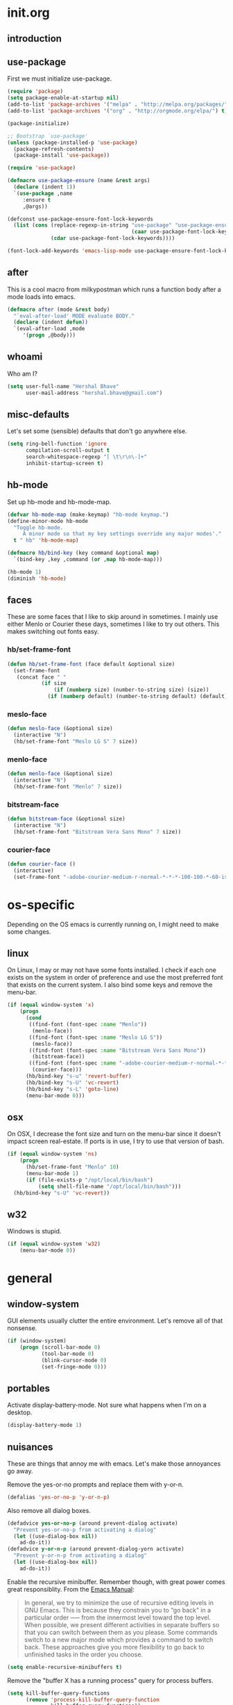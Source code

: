 * init.org
** introduction
** use-package
First we must initialize use-package.

#+BEGIN_SRC emacs-lisp :tangle yes
  (require 'package)
  (setq package-enable-at-startup nil)
  (add-to-list 'package-archives '("melpa" . "http://melpa.org/packages/"))
  (add-to-list 'package-archives '("org" . "http://orgmode.org/elpa/") t)

  (package-initialize)

  ;; Bootstrap `use-package'
  (unless (package-installed-p 'use-package)
    (package-refresh-contents)
    (package-install 'use-package))

  (require 'use-package)

  (defmacro use-package-ensure (name &rest args)
    (declare (indent 1))
    `(use-package ,name
       :ensure t
       ,@args))

  (defconst use-package-ensure-font-lock-keywords
    (list (cons (replace-regexp-in-string "use-package" "use-package-ensure"
                                          (caar use-package-font-lock-keywords))
                (cdar use-package-font-lock-keywords))))

  (font-lock-add-keywords 'emacs-lisp-mode use-package-ensure-font-lock-keywords)
#+END_SRC
** after
This is a cool macro from milkypostman which runs a function body
after a mode loads into emacs.

#+BEGIN_SRC emacs-lisp :tangle yes
  (defmacro after (mode &rest body)
    "`eval-after-load' MODE evaluate BODY."
    (declare (indent defun))
    `(eval-after-load ,mode
       '(progn ,@body)))
#+END_SRC
** whoami
Who am I?

#+BEGIN_SRC emacs-lisp :tangle yes
  (setq user-full-name "Hershal Bhave"
        user-mail-address "hershal.bhave@gmail.com")
#+END_SRC
** misc-defaults
Let's set some (sensible) defaults that don't go anywhere else.

#+BEGIN_SRC emacs-lisp :tangle yes
  (setq ring-bell-function 'ignore
        compilation-scroll-output t
        search-whitespace-regexp "[ \t\r\n\-]+"
        inhibit-startup-screen t)
#+END_SRC
** hb-mode
Set up hb-mode and hb-mode-map.

#+BEGIN_SRC emacs-lisp :tangle yes
  (defvar hb-mode-map (make-keymap) "hb-mode keymap.")
  (define-minor-mode hb-mode
    "Toggle hb-mode.
       A minor mode so that my key settings override any major modes'."
    t " hb" 'hb-mode-map)

  (defmacro hb/bind-key (key command &optional map)
    `(bind-key ,key ,command (or ,map hb-mode-map)))

  (hb-mode 1)
  (diminish 'hb-mode)
#+END_SRC
** faces
These are some faces that I like to skip around in sometimes. I mainly
use either Menlo or Courier these days, sometimes I like to try out
others. This makes switching out fonts easy.

*** hb/set-frame-font
#+BEGIN_SRC emacs-lisp :tangle yes
  (defun hb/set-frame-font (face default &optional size)
    (set-frame-font
     (concat face " "
             (if size
                 (if (numberp size) (number-to-string size) (size))
               (if (numberp default) (number-to-string default) (default))))))
#+END_SRC
*** meslo-face
#+BEGIN_SRC emacs-lisp :tangle yes
  (defun meslo-face (&optional size)
    (interactive "N")
    (hb/set-frame-font "Meslo LG S" 7 size))
#+END_SRC
*** menlo-face
#+BEGIN_SRC emacs-lisp :tangle yes
  (defun menlo-face (&optional size)
    (interactive "N")
    (hb/set-frame-font "Menlo" 7 size))
#+END_SRC
*** bitstream-face
#+BEGIN_SRC emacs-lisp :tangle yes
  (defun bitstream-face (&optional size)
    (interactive "N")
    (hb/set-frame-font "Bitstream Vera Sans Mono" 7 size))
#+END_SRC
*** courier-face
#+BEGIN_SRC emacs-lisp :tangle yes
  (defun courier-face ()
    (interactive)
    (set-frame-font "-adobe-courier-medium-r-normal-*-*-*-100-100-*-60-iso10646-1"))
#+END_SRC
* os-specific
Depending on the OS emacs is currently running on, I might need to
make some changes.

** linux
On Linux, I may or may not have some fonts installed. I check if each
one exists on the system in order of preference and use the most
preferred font that exists on the current system. I also bind some
keys and remove the menu-bar.

#+BEGIN_SRC emacs-lisp :tangle yes
  (if (equal window-system 'x)
      (progn
        (cond
         ((find-font (font-spec :name "Menlo"))
          (menlo-face))
         ((find-font (font-spec :name "Meslo LG S"))
          (meslo-face))
         ((find-font (font-spec :name "Bitstream Vera Sans Mono"))
          (bitstream-face))
         ((find-font (font-spec :name "-adobe-courier-medium-r-normal-*-*-*-100-100-*-60-iso10646-1"))
          (courier-face)))
        (hb/bind-key "s-u" 'revert-buffer)
        (hb/bind-key "s-U" 'vc-revert)
        (hb/bind-key "s-L" 'goto-line)
        (menu-bar-mode 0)))
#+END_SRC
** osx
On OSX, I decrease the font size and turn on the menu-bar since it
doesn't impact screen real-estate. If ports is in use, I try to use
that version of bash.

#+BEGIN_SRC emacs-lisp :tangle yes
  (if (equal window-system 'ns)
      (progn
        (hb/set-frame-font "Menlo" 10)
        (menu-bar-mode 1)
        (if (file-exists-p "/opt/local/bin/bash")
            (setq shell-file-name "/opt/local/bin/bash")))
    (hb/bind-key "s-U" 'vc-revert))
#+END_SRC
** w32
Windows is stupid.

#+BEGIN_SRC emacs-lisp :tangle yes
  (if (equal window-system 'w32)
      (menu-bar-mode 0))
#+END_SRC
* general
** window-system
GUI elements usually clutter the entire environment. Let's remove all
of that nonsense.

#+BEGIN_SRC emacs-lisp :tangle yes
  (if (window-system)
      (progn (scroll-bar-mode 0)
             (tool-bar-mode 0)
             (blink-cursor-mode 0)
             (set-fringe-mode 0)))
#+END_SRC
** portables
Activate display-battery-mode. Not sure what happens when I'm on a
desktop.

#+BEGIN_SRC emacs-lisp :tangle yes
  (display-battery-mode 1)
#+END_SRC
** nuisances
These are things that annoy me with emacs. Let's make those annoyances
go away.

Remove the yes-or-no prompts and replace them with y-or-n.
#+BEGIN_SRC emacs-lisp :tangle yes
  (defalias 'yes-or-no-p 'y-or-n-p)
#+END_SRC

Also remove all dialog boxes.
#+BEGIN_SRC emacs-lisp :tangle yes
  (defadvice yes-or-no-p (around prevent-dialog activate)
    "Prevent yes-or-no-p from activating a dialog"
    (let ((use-dialog-box nil))
      ad-do-it))
  (defadvice y-or-n-p (around prevent-dialog-yorn activate)
    "Prevent y-or-n-p from activating a dialog"
    (let ((use-dialog-box nil))
      ad-do-it))
#+END_SRC

Enable the recursive minibuffer. Remember though, with great power
comes great responsiblity. From the [[http://www.gnu.org/software/emacs/manual/html_node/emacs/Recursive-Edit.html][Emacs Manual]]:

#+BEGIN_QUOTE
In general, we try to minimize the use of recursive editing levels in
GNU Emacs. This is because they constrain you to “go back” in a
particular order --— from the innermost level toward the top
level. When possible, we present different activities in separate
buffers so that you can switch between them as you please. Some
commands switch to a new major mode which provides a command to switch
back. These approaches give you more flexibility to go back to
unfinished tasks in the order you choose.
#+END_QUOTE

#+BEGIN_SRC emacs-lisp :tangle yes
  (setq enable-recursive-minibuffers t)
#+END_SRC

Remove the "buffer X has a running process" query for
process buffers.
#+BEGIN_SRC emacs-lisp :tangle yes
  (setq kill-buffer-query-functions
        (remove 'process-kill-buffer-query-function
                kill-buffer-query-functions))
#+END_SRC

Black magic doesn't exist.
#+BEGIN_SRC emacs-lisp :tangle yes
  (setq disabled-command-function nil)
#+END_SRC
** bindings
Some general-purpose keybindings.

#+BEGIN_SRC emacs-lisp :tangle yes
  (defun hb/configure-general-general-bindings ()
    (hb/bind-key "C-c C-m"    'recompile)
    (hb/bind-key "C-c m"      'compile)
    (hb/bind-key "C-x C-b"    'ido-switch-buffer)
    (hb/bind-key "C-x O"      'ff-find-other-file)
    (hb/bind-key "C-x C-h"    'hb/delete-trailing-whitespace-untabify)
    (hb/bind-key "M-|"        'transpose-frame)
    (hb/bind-key "C-M-S-q"    'fill-region-as-paragraph)
    (hb/bind-key "M-'"        'query-replace)
    (hb/bind-key "M-\""       'query-replace-regexp)
    (hb/bind-key "M-Q"        'fill-region)
    (hb/bind-key "C-o"        'split-line)
    (hb/bind-key "C-x K"      'kill-buffer-and-window)
    (hb/bind-key "C-x C-S-f"  'find-file-other-window)
    (hb/bind-key "C-'"        'execute-extended-command)
    (hb/bind-key "M-SPC"      'cycle-spacing)
    (hb/bind-key "M-;"        'replace-regexp)
    (hb/bind-key "C-x C-b"    'switch-to-other-buffer)
    (hb/bind-key "C-x C-n"    'switch-to-next-buffer)
    (hb/bind-key "C-x C-p"    'switch-to-prev-buffer)
    (hb/bind-key "C-h C-f"    'find-function)
    (hb/bind-key "C-x k"      'kill-this-buffer)
    (hb/bind-key "C-x 2"      'vsplit-last-buffer)
    (hb/bind-key "C-x 3"      'hsplit-last-buffer)
    (hb/bind-key "C-h o"      'package-install))
  (hb/configure-general-general-bindings)
#+END_SRC
** general-general
General stuff here. I don't know where to categorize this, so
general-general.

#+BEGIN_SRC emacs-lisp :tangle yes
  (global-auto-revert-mode t)
  (set-buffer-file-coding-system 'unix)
  (setq-default indent-tabs-mode nil)

  (setq vc-follow-symlinks t
        ediff-auto-refine 'on
        ring-bell-function 'ignore
        backup-directory-alist `((".*" . , "~/.emacs-backups/"))
        tramp-auto-save-directory "~/.emacs-backups/"
        kill-whole-line t
        display-time-24hr-format t
        revert-without-query '(".*")
        shell-command-switch "-ic"
        dired-recursive-deletes 'always
        mouse-yank-at-point t)

  (toggle-truncate-lines 1)
  (column-number-mode 1)
  (size-indication-mode 1)
  (set-cursor-color "Red")
#+END_SRC

** hydras
*** configuration
#+BEGIN_SRC emacs-lisp :tangle yes
  (defun hb/configure-hydra ()
    (hb/configure-hydra-movement)
    (hb/configure-hydra-fold-this)
    (hb/configure-hydra-options))
#+END_SRC
*** movement
#+BEGIN_SRC emacs-lisp :tangle yes
  (defun hb/configure-hydra-movement ()
    (setq scroll-amount 10)
    (defhydra hb/hydra-movement (hb-mode-map "M-m" :color red)
      "movement"
      ("j"     (scroll-up scroll-amount)     "down")
      ("k"     (scroll-down scroll-amount)   "up")
      ("f"     hb/scroll-up-halfpage         "down half")
      ("b"     hb/scroll-down-halfpage       "up half")
      ("SPC"   scroll-up                     "down full")
      ("S-SPC" scroll-down                   "up full")
      ("/"     isearch-forward               "isearch")
      ("r"     rotate-frame-clockwise        "rotclk")))
#+END_SRC
*** fold-this
#+BEGIN_SRC emacs-lisp :tangle yes
  (defun hb/configure-hydra-fold-this ()
    (defhydra hb/fold-this (hb-mode-map "C-x f" :color blue)
      "fold-this"
      ("f" fold-this "fold-this")
      ("u" fold-this-unfold-at-point "unfold-at-point")
      ("a" fold-this-unfold-all "unfold-all")
      ("3" follow-split)))
#+END_SRC
*** options
#+BEGIN_SRC emacs-lisp :tangle yes
  (defun hb/configure-hydra-options ()
    (defhydra hb/options (hb-mode-map "M-o" :color blue)
      "options"
      ("v" visual-line-mode               "visual-line")
      ("t" toggle-truncate-lines          "toggle-truncate-lines")
      ("a" auto-fill-mode                 "auto-fill-mode")
      ("i" set-fill-column                "fill-column")
      ("o" ace-window                     "ace-window")
      ("d" ace-delete-window              "ace-delete-window")
      ("l" follow-mode                    "follow-mode")
      ("w" writegood-mode                 "writegood-mode")
      ("f" follow-mode-80-char-compliant  "follow-mode-80")
      ("r" helm-resume                    "helm-resume")
      ("s" meslo-face                     "meslo-face")
      ("n" menlo-face                     "menlo-face")
      ("b" bitstream-face                 "bistream-face")
      ("c" courier-face                   "courier-face")))
#+END_SRC
* packages
** ace-jump-mode
#+BEGIN_SRC emacs-lisp :tangle yes
  (use-package-ensure ace-jump-mode
    :config
    (hb/bind-key "C-z" 'ace-jump-word-mode))
#+END_SRC
** ace-window
#+BEGIN_SRC emacs-lisp :tangle yes
  (use-package-ensure ace-window
    :config
    (setq aw-leading-char-style 'path
          aw-keys (number-sequence 97 (+ 97 26)))
    (custom-set-faces '(aw-leading-char-face ((t (:inherit ace-jump-face-foreground :height 3.0))))))
#+END_SRC
** async
#+BEGIN_SRC emacs-lisp :tangle yes
  (use-package-ensure async)
#+END_SRC
** bind-key
#+BEGIN_SRC emacs-lisp :tangle yes
  (use-package-ensure bind-key)
#+END_SRC
** bliss-theme
*** configuration
#+BEGIN_SRC emacs-lisp :tangle yes
  (defun hb/configure-bliss ()
    (set-face-attribute 'highlight nil :foreground 'nil :underline 'nil :background "#222222")
    (set-background-color "#000000")
    (set-foreground-color "#f0ffff"))
#+END_SRC
**** package
#+BEGIN_SRC emacs-lisp :tangle yes
  (use-package-ensure bliss-theme
    :config
    (load-theme 'bliss t)
    (hb/configure-bliss))
#+END_SRC
** bury-successful-compilation
#+BEGIN_SRC emacs-lisp :tangle yes
  (use-package-ensure bury-successful-compilation
    :config (bury-successful-compilation))
#+END_SRC
** company-c-headers
#+BEGIN_SRC emacs-lisp :tangle yes
  (use-package-ensure company-c-headers)
#+END_SRC
** company-irony
#+BEGIN_SRC emacs-lisp :tangle yes
  (use-package-ensure company-irony)
#+END_SRC
** company-quickhelp
#+BEGIN_SRC emacs-lisp :tangle yes
  (use-package-ensure company-quickhelp
    :config
    (company-quickhelp-mode 1))
#+END_SRC
** company
*** configuration
#+BEGIN_SRC emacs-lisp :tangle yes
  (defun hb/configure-company ()
    (hb/configure-company-preferences)
    (hb/configure-company-backends)
    (global-company-mode))
#+END_SRC
*** preferences
#+BEGIN_SRC emacs-lisp :tangle yes
  (defun hb/configure-company-preferences ()
    (setq company-auto-complete t
          company-global-modes t
          company-idle-delay 0.1
          company-auto-complete-chars (delete (string-to-char " ") company-auto-complete-chars)))
#+END_SRC
*** backends
#+BEGIN_SRC emacs-lisp :tangle yes
  (defun hb/configure-company-backends ()
    (setq company-backends (delete 'company-dabbrev-code company-backends))
    (mapcar (lambda (backend) (add-to-list 'company-backends backend))
            '(company-c-headers company-irony)))
#+END_SRC
**** company-clang
I always live on the cutting edge.
#+BEGIN_SRC emacs-lisp :tangle yes
  (defun hb/configure-company-backends-company-clang ()
    (setq company-clang-arguments "-std=c++14"))
#+END_SRC
*** package
#+BEGIN_SRC emacs-lisp :tangle yes
    (use-package-ensure company
      :config
      (hb/configure-company))
#+END_SRC
** diminish
#+BEGIN_SRC emacs-lisp :tangle yes
  (use-package-ensure diminish
    :commands diminish
    :config
    (diminish 'auto-fill-function)
    (diminish 'visual-line-mode))
#+END_SRC
** ediff
#+BEGIN_SRC emacs-lisp :tangle yes
  (use-package-ensure ediff
    :config (setq ediff-window-setup-function 'ediff-setup-windows-plain))
#+END_SRC
** eval-sexp-fu
*** config
#+BEGIN_SRC emacs-lisp :tangle yes
  (defun hb/configure-eval-sexp-fu ()
    (turn-on-eval-sexp-fu-flash-mode))
#+END_SRC
*** package
#+BEGIN_SRC emacs-lisp :tangle yes
  (use-package-ensure eval-sexp-fu
    :config (hb/configure-eval-sexp-fu))
#+END_SRC
** expand-region
*** bindings
#+BEGIN_SRC emacs-lisp :tangle yes
  (defun hb/configure-expand-region-bindings ()
    (hb/bind-key "C-=" 'er/expand-region)
    (hb/bind-key "C-+" 'er/contract-region))
#+END_SRC
*** advice
#+BEGIN_SRC emacs-lisp :tangle yes
  (defun hb/configure-expand-region-advice ()
    (defadvice er/expand-region (around fill-out-region activate)
      (if (or (not (region-active-p))
              (eq last-command 'er/expand-region))
          ad-do-it
        (if (< (point) (mark))
            (let ((beg (point)))
              (goto-char (mark))
              (end-of-line)
              (forward-char 1)
              (push-mark)
              (goto-char beg)
              (beginning-of-line))
          (let ((end (point)))
            (goto-char (mark))
            (beginning-of-line)
            (push-mark)
            (goto-char end)
            (end-of-line)
            (forward-char 1))))))
#+END_SRC
*** package
#+BEGIN_SRC emacs-lisp :tangle yes
  (use-package-ensure expand-region
    :config
    (hb/configure-expand-region-bindings)
    (hb/configure-expand-region-advice))
#+END_SRC
** fic-mode
*** configuration
#+BEGIN_SRC emacs-lisp :tangle yes
  (defun hb/configure-fic-mode ()
    (turn-on-fic-mode)
    (diminish 'fic-mode ""))
#+END_SRC
*** package
#+BEGIN_SRC emacs-lisp :tangle yes
  (use-package-ensure fic-mode
    :config (add-hook 'prog-mode-hook 'hb/configure-fic-mode))
#+END_SRC
** flycheck
*** major-modes
**** c++
#+BEGIN_SRC emacs-lisp :tangle yes
  (defun hb/configure-flycheck-c++ ()
    (setq flycheck-clang-language-standard "c++14"))
#+END_SRC
*** package
#+BEGIN_SRC emacs-lisp :tangle yes
  (use-package-ensure flycheck
    :init (use-package-ensure flycheck-pos-tip)
    :config
    (add-hook 'c++-mode-hook 'hb/configure-flycheck-c++)
    (setq flycheck-display-errors-function #'flycheck-pos-tip-error-messages))
#+END_SRC
** flycheck-irony
#+BEGIN_SRC emacs-lisp :tangle yes
  (use-package-ensure flycheck-irony
    :config
    (flycheck-irony-setup))
#+END_SRC
** fold-this
#+BEGIN_SRC emacs-lisp :tangle yes
  (use-package-ensure fold-this)
#+END_SRC
** function-args
#+BEGIN_SRC emacs-lisp :tangle yes
  (use-package-ensure function-args
    :config (fa-config-default))
#+END_SRC
** graphviz-dot-mode
#+BEGIN_SRC emacs-lisp :tangle yes
  (use-package-ensure graphviz-dot-mode
    :config
    (setq graphviz-dot-auto-indent-on-semi nil
          graphviz-dot-indent-width 4))
#+END_SRC
** helm
*** configuration
#+BEGIN_SRC emacs-lisp :tangle yes
  (defun hb/configure-helm ()
    (hb/configure-helm-bindings)
    (hb/configure-helm-preferences)
    (hb/configure-helm-advice))
#+END_SRC
*** preferences
#+BEGIN_SRC emacs-lisp :tangle yes
  (defun hb/configure-helm-preferences ()
    (setq helm-buffers-fuzzy-matching t
          helm-recentf-fuzzy-match t
          helm-semantic-fuzzy-match t
          helm-imenu-fuzzy-match t
          helm-ff-newfile-prompt-p nil
          helm-buffer-max-length nil)
    (after 'helm-buffers
      (hb/bind-key "C-s" 'helm-buffer-run-zgrep-all helm-buffer-map)))
#+END_SRC
*** macros
**** helm-power-buffer-list
#+BEGIN_SRC emacs-lisp :tangle yes
  (defun hb/helm-power-buffer-list ()
    (interactive)
    (require 'helm-files)
    (unless helm-source-buffers-list
      (setq helm-source-buffers-list
            (helm-make-source "Buffers" 'helm-source-buffers)))
    (setq helm-buffer-max-length nil)
    (helm :sources '(helm-source-buffers-list
                     helm-source-ido-virtual-buffers
                     helm-source-buffer-not-found
                     helm-source-recentf
                     helm-source-findutils)
          :buffer "*helm-power*"
          :truncate-lines t))
#+END_SRC
**** helm-same-mode-buffers
#+BEGIN_SRC emacs-lisp :tangle yes
  (defun buffers-with-major-mode (mode)
    (save-excursion
      (delq nil (mapcar (lambda (buf)
                          (when (buffer-live-p buf)
                            (with-current-buffer buf
                              (and (eq major-mode mode)
                                   (buffer-name buf)))))
                        (buffer-list)))))

  (defun pair-buffers-with-major-mode (mode)
    (mapcar (lambda (buf)
              (cons buf buf))
            (buffers-with-major-mode mode)))

  (defun hb/helm-same-mode-buffers ()
    (interactive)
    (let ((the-mode major-mode))
      (helm :sources (helm-build-sync-source "Same mode buffers"
                       :candidates (pair-buffers-with-major-mode the-mode)
                       :fuzzy-match helm-buffers-fuzzy-matching
                       :keymap helm-map
                       :mode-line "Same mode buffers"
                       :action '(("Switch to" . switch-to-buffer)))
            :buffer "*same-mode-buffers*"
            :truncate-lines t)))
#+END_SRC
**** helm-buffer-run-zgrep-all
#+BEGIN_SRC emacs-lisp :tangle yes
  (defun helm-buffer-run-zgrep-all ()
    (interactive)
    (setq helm-current-prefix-arg 4)
    (helm-buffer-run-zgrep))
#+END_SRC
**** helm-find-files-navigate-forward
Thanks [[http://emacs.stackexchange.com/questions/3798/how-do-i-make-pressing-ret-in-helm-find-files-open-the-directory/7896#7896][Fu86]]!
#+BEGIN_SRC emacs-lisp :tangle yes
  (defun fu/helm-find-files-navigate-forward (orig-fun &rest args)
    (if (file-directory-p (helm-get-selection))
        (apply orig-fun args)
      (helm-maybe-exit-minibuffer)))
#+END_SRC
**** helm-find-files-navigate-back
Thanks [[http://emacs.stackexchange.com/questions/3798/how-do-i-make-pressing-ret-in-helm-find-files-open-the-directory/7896#7896][Fu86]]!
#+BEGIN_SRC emacs-lisp :tangle yes
  (defun fu/helm-find-files-navigate-back (orig-fun &rest args)
    (if (= (length helm-pattern) (length (helm-find-files-initial-input)))
        (helm-find-files-up-one-level 1)
      (apply orig-fun args)))
#+END_SRC
*** bindings
#+BEGIN_SRC emacs-lisp :tangle yes
  (defun hb/configure-helm-bindings ()
    (hb/bind-key "C-x b" 'hb/helm-power-buffer-list)
    (hb/bind-key "C-x B" 'hb/helm-same-mode-buffers)
    (hb/bind-key "M-y" 'helm-show-kill-ring)
    (hb/bind-key "C-x C-f" 'helm-find-files)
    (hb/bind-key "M-i" 'helm-semantic-or-imenu)
    (hb/bind-key "C-h A" 'helm-apropos)
    (hb/bind-key "M-x" 'helm-M-x)
    (after 'helm-files
          (hb/bind-key "RET" 'helm-execute-persistent-action helm-find-files-map)
          (hb/bind-key "TAB" 'helm-execute-persistent-action helm-find-files-map)))
#+END_SRC
*** advice
#+BEGIN_SRC emacs-lisp :tangle yes
  (defun hb/configure-helm-advice ()
    (advice-add 'helm-ff-delete-char-backward
                :around #'fu/helm-find-files-navigate-back)
    (advice-add 'helm-execute-persistent-action
                :around #'fu/helm-find-files-navigate-forward))
#+END_SRC
*** package
#+BEGIN_SRC emacs-lisp :tangle yes
  (use-package-ensure helm
    :config
    (hb/configure-helm))
#+END_SRC
** helm-descbinds
#+BEGIN_SRC emacs-lisp :tangle yes
  (use-package-ensure helm-descbinds
    :config
    (hb/bind-key "C-h b" 'helm-descbinds))
#+END_SRC
** ibuffer-vc
#+BEGIN_SRC emacs-lisp :tangle yes
  (use-package-ensure ibuffer-vc
    :config
    (add-hook 'ibuffer-mode-hook 'ibuffer-vc-set-filter-groups-by-vc-root))
#+END_SRC
** icomplete+
#+BEGIN_SRC emacs-lisp :tangle yes
  (use-package-ensure icomplete+
    :config (icomplete-mode))
#+END_SRC
** ido
*** configuration
#+BEGIN_SRC emacs-lisp :tangle yes
  (defun hb/configure-ido ()
    (hb/configure-ido-preferences)
    (advice-add 'ido-init-completion-maps :after
                #'hb/configure-ido-bindings))
#+END_SRC
*** preferences
#+BEGIN_SRC emacs-lisp :tangle yes
  (defun hb/configure-ido-preferences ()
    (setq ido-enable-flex-matching t
          ido-everywhere t
          ido-max-directory-size 100000
          ido-create-new-buffer 'always
          ido-default-file-method 'selected-window
          ido-default-buffer-method 'selected-window))
#+END_SRC
*** bindings
#+BEGIN_SRC emacs-lisp :tangle yes
  (defun hb/configure-ido-bindings ()
    (hb/bind-key "C-a" nil ido-common-completion-map))
#+END_SRC
*** package
#+BEGIN_SRC emacs-lisp :tangle yes
  (use-package-ensure ido
    :config
    (hb/configure-ido))
#+END_SRC
** ido-complete-space-or-hyphen
#+BEGIN_SRC emacs-lisp :tangle yes
  (use-package-ensure ido-complete-space-or-hyphen
    :config
    (ido-complete-space-or-hyphen-enable))
#+END_SRC
** ido-hacks
#+BEGIN_SRC emacs-lisp :tangle yes
  (use-package-ensure ido-hacks
    :config
    (ido-mode 1)
    (ido-hacks-mode 1))
#+END_SRC
** ido-vertical
#+BEGIN_SRC emacs-lisp :tangle yes
  (use-package-ensure ido-vertical-mode
    :config
    (ido-vertical-mode 1)
    (setq ido-vertical-show-count t
          ido-use-faces t
          ido-vertical-define-keys 'C-n-C-p-up-down-left-right))
#+END_SRC
** irony
*** configuration
#+BEGIN_SRC emacs-lisp :tangle yes
  (defun hb/configure-irony ()
    (add-hook 'irony-mode-hook 'company-irony-setup-begin-commands))
#+END_SRC
*** package
#+BEGIN_SRC emacs-lisp :tangle yes
  (use-package-ensure irony
    :config
    (hb/configure-irony))
#+END_SRC
** multiple-cursors
*** configuration
#+BEGIN_SRC emacs-lisp :tangle yes
  (defun hb/configure-mc ()
    (hb/configure-mc-isearch)
    (hb/configure-mc-bindings)
    (hb/configure-mc-fixes))
#+END_SRC
*** mc-isearch
#+BEGIN_SRC emacs-lisp :tangle yes
  (defun hb/configure-mc-isearch ()
    (defvar jc/mc-search--last-term nil)
    (defun jc/mc-search (search-command)
      ;; Read new search term when not repeated command or applying to fake cursors
      (when (and (not mc--executing-command-for-fake-cursor)
                 (not (eq last-command 'jc/mc-search-forward))
                 (not (eq last-command 'jc/mc-search-backward)))
        (setq jc/mc-search--last-term (read-from-minibuffer "Search: ")))
      (funcall search-command jc/mc-search--last-term))
    (defun jc/mc-search-forward ()
      "Simplified version of forward search that supports multiple cursors"
      (interactive)
      (jc/mc-search 'search-forward))
    (defun jc/mc-search-backward ()
      "Simplified version of backward search that supports multiple cursors"
      (interactive)
      (jc/mc-search 'search-backward)))
  (after 'multiple-cursors
    (hb/bind-key "C-s" 'jc/mc-search-forward mc/keymap)
    (hb/bind-key "C-r" 'jc/mc-search-backward mc/keymap))
#+END_SRC
*** bindings
#+BEGIN_SRC emacs-lisp :tangle yes
  (defun hb/configure-mc-bindings ()
    (hb/bind-key "C-S-c C-S-c" 'mc/edit-lines)
    (hb/bind-key "C-S-SPC" 'set-rectangular-region-anchor)
    (hb/bind-key "C->" 'mc/mark-next-like-this)
    (hb/bind-key "C-<" 'mc/mark-previous-like-this)
    (hb/bind-key "C-c C-<" 'mc/mark-all-like-this)
    (hb/bind-key "C-c C->" 'mc/mark-all-like-this-dwim)
    (hb/bind-key "C-c ~" 'mc/insert-numbers)
    (hb/bind-key "M-~" 'mc/sort-regions)
    (hb/bind-key "C-~" 'mc/reverse-regions)
    (hb/bind-key "C-S-c C-e" 'mc/edit-ends-of-lines)
    (hb/bind-key "C-S-c C-a" 'mc/edit-beginnings-of-lines))
#+END_SRC
*** fixes
#+BEGIN_SRC emacs-lisp :tangle yes
  (defun hb/configure-mc-fixes ()
    (hb/bind-key "M-SPC" 'just-one-space mc/keymap))
#+END_SRC
*** package
#+BEGIN_SRC emacs-lisp :tangle yes
  (use-package-ensure multiple-cursors
    :config (hb/configure-mc))
#+END_SRC
** multi-term
*** hook
#+BEGIN_SRC emacs-lisp :tangle yes
  (defun hb/configure-multi-term-hook ()
    ;; (bind-key "C-a" 'term-send-home term-mode-map)
    ;; (bind-key "C-c C-a" 'term-send-home term-mode-map)
    )
#+END_SRC
*** configuration
#+BEGIN_SRC emacs-lisp :tangle yes
  (defun hb/configure-multi-term ()
    (setq term-bind-key-alist
          '(("C-n"           . term-send-down)
            ("C-p"           . term-send-up)
            ("M-f"           . term-send-forward-word)
            ("M-b"           . term-send-backward-word)
            ("C-s"           . term-send-raw)
            ("C-r"           . term-send-raw)
            ("C-y"           . term-paste)
            ("M-DEL"         . term-send-backward-kill-word)
            ("C-k"           . term-send-raw)
            ("C-c C-z"       . term-stop-subjob)
            ("C-c C-c"       . term-interrupt-subjob)
            ("C-c C-a"       . term-send-home)
            ("C-e"           . term-send-raw)))
    (multi-term-keystroke-setup)
    (add-hook 'term-mode-hook 'hb/configure-multi-term-hook))
#+END_SRC
*** package
#+BEGIN_SRC emacs-lisp :tangle yes
  (use-package-ensure multi-term
    :config
    (hb/configure-multi-term))
#+END_SRC
** org
*** TODO capture
#+BEGIN_SRC emacs-lisp :tangle yes
  (defun org-capture-datetree ()
    (let ((level (nth 0 (org-heading-components)))
          (headline (nth 4 (org-heading-components))))
      level))
#+END_SRC
*** macros
**** org-save
Note: =org-babel-tangle= will automatically save the buffer.
#+BEGIN_SRC emacs-lisp :tangle yes
  (defun org-save ()
    (interactive)
    (org-update-statistics-cookies t)
    (org-babel-tangle))
#+END_SRC
*** configuration
#+BEGIN_SRC emacs-lisp :tangle yes
  (defun hb/configure-org ()
    (setq org-src-window-setup 'other-window
          org-startup-indented t
          org-hide-emphasis-markers t
          org-startup-folded 'content
          org-log-into-drawer "LOGBOOK"
          org-use-sub-superscripts '{}
          org-refile-targets '((nil :maxlevel . 3)
                               (org-agenda-files :maxlevel . 3)))
    (after 'org-indent
      (diminish 'org-indent-mode ""))
    (hb/bind-key "C-x C-s" 'org-save org-mode-map)
    (add-to-list 'org-structure-template-alist
                 '("st"
                   "#+BEGIN_SRC emacs-lisp :tangle yes\n?\n#+END_SRC"
                   "<src lang=\"?\">\n\n</src>"))
    (hb/bind-key "C-c c" 'org-capture)
    (setq org-capture-templates
          '(("n" "Notes" entry (file "~/notes.org") "* %?\n")
            ("s" "Stack" entry (file "~/stack.org") "\n* TODO %?\n")
            ("w" "Weektree" entry (file+function "~/.emacs.d/test.org" org-capture-datetree)
             "* %?\n")))
    (hb/bind-key "C-c a" 'org-agenda))
#+END_SRC
*** package
#+BEGIN_SRC emacs-lisp :tangle yes
  (use-package-ensure org
    :pin org
    :config
    (hb/configure-org))
#+END_SRC
** python
#+BEGIN_SRC emacs-lisp :tangle yes
  (defun hb/configure-python-bindings ()
    (define-key python-mode-map [remap end-of-defun] 'python-nav-end-of-defun))
#+END_SRC
** undo-tree
*** configuration
Thanks [[http://whattheemacsd.com/my-misc.el-02.html][Magnar]]!
#+BEGIN_SRC emacs-lisp :tangle yes
  (defun hb/configure-undo-tree ()
    (defadvice undo-tree-undo (around keep-region activate)
      (if (use-region-p)
          (let ((m (set-marker (make-marker) (mark)))
                (p (set-marker (make-marker) (point))))
            ad-do-it
            (goto-char p)
            (set-mark m)
            (set-marker p nil)
            (set-marker m nil))
        ad-do-it))
    (setq undo-tree-visualizer-timestamps t
          undo-tree-visualizer-diff t)
    (when (not (boundp 'warning-suppress-types))
      (setq warning-suppress-types '()))
    (add-to-list 'warning-suppress-types '(undo discard-info)))
#+END_SRC
*** package
#+BEGIN_SRC emacs-lisp :tangle yes
  (use-package-ensure undo-tree
    :diminish ""
    :config
    (hb/configure-undo-tree)
    (global-undo-tree-mode))
#+END_SRC
** uniquify
#+BEGIN_SRC emacs-lisp :tangle yes
  (require 'uniquify)
  (setq uniquify-buffer-name-style 'post-forward
        uniquify-separator ":")
#+END_SRC
** hydra
#+BEGIN_SRC emacs-lisp :tangle yes
  (use-package-ensure hydra
    :config (hb/configure-hydra))
#+END_SRC
** magit
#+BEGIN_SRC emacs-lisp :tangle yes
  (use-package-ensure magit
    :init
    (setq magit-last-seen-setup-instructions "1.4.0")
    :config
    (hb/bind-key "C-c g" 'magit-status)
    (setq magit-auto-revert-mode-lighter ""
          magit-status-buffer-switch-function 'switch-to-buffer
          magit-push-always-verify nil))
#+END_SRC
** monochrome-theme
#+BEGIN_SRC emacs-lisp :tangle no
  (use-package-ensure monochrome-theme)
#+END_SRC
** savehist
#+BEGIN_SRC emacs-lisp :tangle yes
  (use-package-ensure savehist
    :config
    (savehist-mode)
    (add-to-list 'savehist-additional-variables 'compile-command))
#+END_SRC
** smartparens
*** configuration
#+BEGIN_SRC emacs-lisp :tangle yes
  (defun hb/configure-smartparens ()
    (setq sp-paredit-bindings (acons "M-j" 'sp-join-sexp sp-paredit-bindings)
          sp-hybrid-kill-excessive-whitespace t)
    (sp-use-paredit-bindings)
    (hb/configure-smartparens-bindings))
#+END_SRC
*** bindings
#+BEGIN_SRC emacs-lisp :tangle yes
  (defun hb/configure-smartparens-bindings ()
    (hb/bind-key "C-*" (lambda (&optional arg) (interactive "P") (sp-wrap-with-pair "(")))
    (hb/bind-key "C-\"" (lambda (&optional arg) (interactive "P") (sp-wrap-with-pair "\""))))
#+END_SRC
*** package
#+BEGIN_SRC emacs-lisp :tangle yes
  (use-package-ensure smartparens
    :diminish ""
    :config
    (smartparens-global-mode)
    (show-smartparens-global-mode)
    (hb/configure-smartparens))
#+END_SRC
** transpose-frame
#+BEGIN_SRC emacs-lisp :tangle yes
  (use-package-ensure transpose-frame
    :config (hb/bind-key "M-|" 'transpose-frame))
#+END_SRC
** web-mode
#+BEGIN_SRC emacs-lisp :tangle yes
  (use-package-ensure web-mode
    :config
    (mapcar (lambda (extension) (add-to-list 'auto-mode-alist (cons (concat "\\." extension "\\'") 'web-mode)))
            '("djhtml" "mustache" "erb" "as[cp]x" "[agj]sp" "tpl\\.php" "phtml" "html?")))
#+END_SRC
** winner
#+BEGIN_SRC emacs-lisp :tangle yes
  (use-package-ensure winner
    :config (winner-mode 1))
#+END_SRC
** windmove
#+BEGIN_SRC emacs-lisp :tangle yes
  (use-package-ensure windmove
    :config (windmove-default-keybindings))
#+END_SRC
** writegood-mode
#+BEGIN_SRC emacs-lisp :tangle yes
  (use-package-ensure writegood-mode
    :config (diminish 'writegood-mode))
#+END_SRC
* major-modes
** c++
#+BEGIN_SRC emacs-lisp :tangle yes
  (defun hb/configure-c-common-hook ()
    (setq c-basic-offset 4
          comment-start "/* "
          comment-end " */"
          flycheck-gcc-language-standard "c++11"
          flycheck-clang-language-standard "c++14")
    )
  (add-hook 'c-mode-common-hook 'hb/configure-c-common-hook)
#+END_SRC
** java
#+BEGIN_SRC emacs-lisp :tangle yes
  (defun hb/configure-java-mode-hook ()
    (setq c-basic-offset 4
          comment-start "/* "
          comment-end " */"))
  (add-hook 'java-mode-hook 'hb/configure-java-mode-hook)
#+END_SRC
** lisp
#+BEGIN_SRC emacs-lisp :tangle yes
  (defun hb/configure-lisp-mode-hook ()
    (sp-local-pair major-mode "'" nil :actions nil)
    (sp-local-pair major-mode "`" nil :actions nil))
  (mapcar (lambda (hook)
            (add-hook hook 'smartparens-strict-mode)
            (add-hook hook 'hb/configure-lisp-mode-hook))
          '(emacs-lisp-mode-hook lisp-mode-hook lisp-interaction-mode-hook))
#+END_SRC
** org
#+BEGIN_SRC emacs-lisp :tangle yes
  (defun hb/configure-org-mode-hook ()
    (sp-local-pair 'org-mode "/" "/" :unless '(sp-point-after-word-p))
    (sp-local-pair 'org-mode "_" "_" :unless '(sp-point-after-word-p))
    (sp-local-pair 'org-mode "=" "=" :unless '(sp-point-after-word-p))
    (auto-fill-mode 1)
    (writegood-mode 1)
    (company-mode 0))
  (add-hook 'org-mode-hook 'hb/configure-org-mode-hook)
#+END_SRC
* macros
** hb/quotemeta
#+BEGIN_SRC emacs-lisp :tangle yes
  (defun hb/quotemeta (str-val)
    "Return STR-VAL with all non-word characters and / escaped with backslash.

  This is more vigorous than `shell-quote-argument'."
    (save-match-data
      (replace-regexp-in-string "\\([^A-Za-z_0-9 /]\\)" "\\\\\\1" str-val)))
#+END_SRC
** follow-mode-80-char-compliant
Thanks to @EricCrosson.
#+BEGIN_SRC emacs-lisp :tangle yes
  (defun follow-mode-80-char-compliant()
    "Open the current buffer in `follow-mode' in as many 80-char
  windows as you can fit on this screen."
    (interactive)
    (delete-other-windows)
    (follow-mode 1)
    (let ((width (window-total-width nil 'floor)))
      (while (> width 80)
        (split-window-horizontally)
        (balance-windows)
        (setq width (window-total-width nil 'floor))))
    (delete-window)
    (balance-windows)
    (recenter-top-bottom))
#+END_SRC
** follow-split
#+BEGIN_SRC emacs-lisp :tangle yes
  (defun follow-split ()
    (interactive)
    (follow-mode 1)
    (split-window-horizontally)
    (balance-windows))
#+END_SRC
** delete-trailing-whitespace-untabify
I want this to be everywhere except in Makefiles.
#+BEGIN_SRC emacs-lisp :tangle yes
  (setq makefile-modes '(makefile-mode
                         makefile-bsdmake-mode
                         makefile-gmake-mode
                         makefile-imake-mode
                         makefile-makepp-mode
                         makefile-automake-mode))

  (defun hb/delete-trailing-whitespace-untabify ()
    (interactive)
    (if (not (member major-mode makefile-modes))
        (progn
          (delete-trailing-whitespace (point-min) (point-max))
          (untabify (point-min) (point-max)))))

  (add-hook 'before-save-hook 'hb/delete-trailing-whitespace-untabify)
#+END_SRC
** scroll-halfpage
#+BEGIN_SRC emacs-lisp :tangle yes
  (defun window-half-height ()
    (max 1 (/ (1- (window-height (selected-window))) 2)))

  (defun hb/scroll-up-halfpage ()
    (interactive)
    (scroll-up (window-half-height)))

  (defun hb/scroll-down-halfpage ()
    (interactive)
    (scroll-down (window-half-height)))
#+END_SRC
** hb/c-a
This frees up M-m by making C-a do double-duty as beginning-of-line
and back-to-indentation. Term-mode and eshell-mode are special-cased.
#+BEGIN_SRC emacs-lisp :tangle yes
  (defun hb/c-a ()
    (interactive)
    (case major-mode
      (term-mode (term-send-raw))
      (eshell-mode (eshell-bol))
      (t (if (bolp) (back-to-indentation) (beginning-of-line)))))
  (hb/bind-key "C-a" 'hb/c-a)
#+END_SRC
** visit-term-buffer
Quickly visit an open term buffer
Credits: @bbatsov, http://emacsredux.com/blog/2013/03/29/terminal-at-your-fingertips/
#+BEGIN_SRC emacs-lisp :tangle yes
  (defun visit-term-buffer ()
    "Create or visit a terminal buffer."
    (interactive)
    (if (not (get-buffer "*terminal<1>*"))
        (progn
          (split-window-sensibly (selected-window))
          (other-window 1)
          (multi-term))
      (switch-to-buffer-other-window "*terminal<1>*")))
  (hb/bind-key "C-c t" 'visit-term-buffer)
#+END_SRC
** ido-goto-symbol
#+BEGIN_SRC emacs-lisp :tangle yes
  (defun ido-goto-symbol (&optional symbol-list)
    "Refresh imenu and jump to a place in the buffer using Ido."
    (interactive)
    (unless (featurep 'imenu)
      (require 'imenu nil t))
    (cond
     ((not symbol-list)
      (let ((ido-mode ido-mode)
            (ido-enable-flex-matching
             (if (boundp 'ido-enable-flex-matching)
                 ido-enable-flex-matching t))
            name-and-pos symbol-names position)
        (unless ido-mode
          (ido-mode 1)
          (setq ido-enable-flex-matching t))
        (while (progn
                 (imenu--cleanup)
                 (setq imenu--index-alist nil)
                 (ido-goto-symbol (imenu--make-index-alist))
                 (setq selected-symbol
                       (ido-completing-read "Symbol? " symbol-names))
                 (string= (car imenu--rescan-item) selected-symbol)))
        (unless (and (boundp 'mark-active) mark-active)
          (push-mark nil t nil))
        (setq position (cdr (assoc selected-symbol name-and-pos)))
        (cond
         ((overlayp position)
          (goto-char (overlay-start position)))
         (t
          (goto-char position)))))
     ((listp symbol-list)
      (dolist (symbol symbol-list)
        (let (name position)
          (cond
           ((and (listp symbol) (imenu--subalist-p symbol))
            (ido-goto-symbol symbol))
           ((listp symbol)
            (setq name (car symbol))
            (setq position (cdr symbol)))
           ((stringp symbol)
            (setq name symbol)
            (setq position
                  (get-text-property 1 'org-imenu-marker symbol))))
          (unless (or (null position) (null name)
                      (string= (car imenu--rescan-item) name))
            (add-to-list 'symbol-names name)
            (add-to-list 'name-and-pos (cons name position))))))))
  (hb/bind-key "C-c i" 'ido-goto-symbol)
  (hb/bind-key "C-c I" 'imenu)
#+END_SRC
** comment-dwim-line
#+BEGIN_SRC emacs-lisp :tangle yes
  (defun comment-dwim-line (&optional arg)
    "Replacement for the comment-dwim command.
  If no region is selected and current line is not blank and we are not at the end of the line,
  then comment current line.
  Replaces default behaviour of comment-dwim, when it inserts comment at the end of the line."
    (interactive "*P")
    (comment-normalize-vars)
    (if (or (and (not (region-active-p)) (not (looking-at "[ \t]*$"))) (and (not (equal comment-end "")) (looking-at (hb/quotemeta comment-end))))
        (if (looking-at (hb/quotemeta comment-end))
            (progn
              (comment-or-uncomment-region (if (comment-beginning) (comment-beginning) (line-beginning-position)) (line-end-position))
              (delete-trailing-whitespace (line-beginning-position) (line-end-position)))
          (comment-or-uncomment-region (line-beginning-position) (line-end-position)))
      (comment-dwim arg)))

  (hb/bind-key "C-;" 'comment-dwim-line)
#+END_SRC
** capitalize-dwim
Not sure why this doesn't exist yet.
#+BEGIN_SRC emacs-lisp :tangle yes
  (defun capitalize-line-dwim ()
    (interactive)
    (if (region-active-p)
        (save-excursion
          (let ((beg (region-beginning))
                (end (region-end)))
            (capitalize-region beg end)))
      (save-excursion
        (let ((beg (line-beginning-position))
              (end (line-end-position)))
          (capitalize-region beg end)))))

  (hb/bind-key "C-x c" 'capitalize-line-dwim)
#+END_SRC
** eval-and-replace
#+BEGIN_SRC emacs-lisp :tangle yes
  (defun fc-eval-and-replace ()
    "Replace the preceding sexp with its value."
    (interactive)
    (backward-kill-sexp)
    (condition-case nil
        (prin1 (eval (read (current-kill 0)))
               (current-buffer))
      (error (message "Invalid expression")
             (insert (current-kill 0)))))
  (hb/bind-key "C-c C-x C-e" 'fc-eval-and-replace)
#+END_SRC
** switch-to-other-buffer
#+BEGIN_SRC emacs-lisp :tangle yes
  (defun switch-to-other-buffer ()
    (interactive)
    (switch-to-buffer nil))
#+END_SRC
** split-last-buffer
#+BEGIN_SRC emacs-lisp :tangle yes
  (defun vsplit-last-buffer (prefix)
    "Split the window vertically and display the previous buffer."
    (interactive "p")
    (split-window-vertically)
    (other-window 1 nil)
    (if (= prefix 1) (switch-to-next-buffer)))

  (defun hsplit-last-buffer (prefix)
    "Split the window horizontally and display the previous buffer."
    (interactive "p")
    (split-window-horizontally)
    (other-window 1 nil)
    (if (= prefix 1) (switch-to-next-buffer)))
#+END_SRC
** delete-current-buffer-file
Originally from [[http://whattheemacsd.com/file-defuns.el-02.html][Magnars]], modified by me to remove the query.
#+BEGIN_SRC emacs-lisp :tangle yes
  (defun delete-current-buffer-file ()
    "Removes file connected to current buffer and kills buffer."
    (interactive)
    (let ((filename (buffer-file-name))
          (buffer (current-buffer))
          (name (buffer-name)))
      (if (not (and filename (file-exists-p filename)))
          (ido-kill-buffer)
        (delete-file filename t)
        (kill-buffer buffer)
        (message "rm '%s'" filename))))
#+END_SRC
** rename-current-buffer-file
Originally from [[http://whattheemacsd.com/file-defuns.el-01.html][Magnars]].
#+BEGIN_SRC emacs-lisp :tangle yes
  (defun rename-current-buffer-file ()
    "Renames current buffer and file it is visiting."
    (interactive)
    (let ((name (buffer-name))
          (filename (buffer-file-name)))
      (if (not (and filename (file-exists-p filename)))
          (error "Buffer '%s' is not visiting a file!" name)
        (let ((new-name (read-file-name "New name: " filename)))
          (cond ((get-buffer new-name)
                 (error "A buffer named '%s' already exists!" new-name))
                (t
                 (let ((dir (file-name-directory new-name)))
                   (when (and (not (file-exists-p dir)) (yes-or-no-p (format "Create directory '%s'?" dir)))
                     (make-directory dir t)))
                 (rename-file filename new-name 1)
                 (rename-buffer new-name)
                 (set-visited-file-name new-name)
                 (set-buffer-modified-p nil)
                 (message "mv '%s' '%s'" name (file-name-nondirectory new-name))))))))
#+END_SRC
* conclusion
Open this file
#+BEGIN_SRC emacs-lisp :tangle yes
  (find-file "~/.emacs.d/init.org")
#+END_SRC

* [0/10] todos
:PROPERTIES:
:visibility: overview
:END:
** TODO :annoy: reopen-in-other-window
- add to movement hydra ("o"?)
** TODO :annoy:org: add org fly-dictate minor mode
Should automatically correct dictation issues. Prospective features:
- make heading titles capitalized
  - except when there are more than two consecutive upper case characters
    - if so, ignore that word
    - else continue capitalizing
- automatically create definitions based on dictating a specific word
  or phrase:
  - maybe a way to dictate a M-x command?
    - "dictate-meta-x"!
- if there is a capital letter in the middle of a word, that probably
  means that the word needs to be split
  - e.g. thisThat -> this that
  - determine when the concatenation needs to be split into two
    sentences or two words
** TODO :magit:hydra:git: make git hydra
should have some common vc, magit, git-messenger, and git-timemachine
commands
** TODO :annoy: set up c++ indentation rules properly
- public/private spacing
- set up style
- constructor arguments should be auto-filled and c-basic-offset
  tabbed
  - the constructor argument name and type should not be broken across
    lines

i.e. This should not happens:
#+BEGIN_SRC c++
auto hrt::core::bounding_box::relative_position(const point &p) -> vector {
    return new hrt::core::vector((p.x - min.x)/(max.x - min.x),
                                 (p.y - min.y)/(max.y - min.y),
                                 (p.z - min.z)/(max.z - min.z));
}
#+END_SRC
This should happen instead:
#+BEGIN_SRC c++
  auto hrt::core::bounding_box::relative_position(const point &p) -> vector {
      return new hrt::core::vector((p.x - min.x)/(max.x - min.x),
          (p.y - min.y)/(max.y - min.y),
          (p.z - min.z)/(max.z - min.z));
  }
#+END_SRC
** TODO :convenience: integrate semantic/srefactor with c/c++
** TODO :annoy: get smartparens to close quotes properly
** TODO investigate projectile
** TODO investigate flx-ido
** TODO :annoy: fix capitalize-line-dwim
This should capitalize the line except on articles and words which are
already capitalized (e.g. already-capitalized acroynms)
** TODO :smartparens:c:python: set up keyboard mappings for block navigation
Bind keys for smartparens-lisp-style navigation in other major-modes
